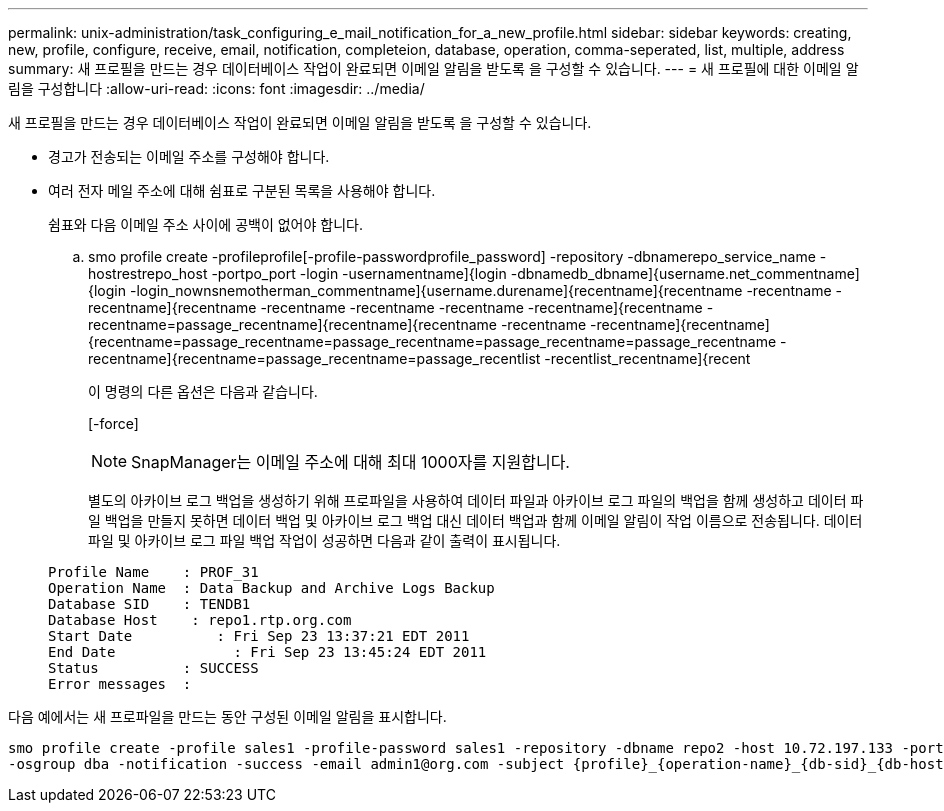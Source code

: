 ---
permalink: unix-administration/task_configuring_e_mail_notification_for_a_new_profile.html 
sidebar: sidebar 
keywords: creating, new, profile, configure, receive, email, notification, completeion, database, operation, comma-seperated, list, multiple, address 
summary: 새 프로필을 만드는 경우 데이터베이스 작업이 완료되면 이메일 알림을 받도록 을 구성할 수 있습니다. 
---
= 새 프로필에 대한 이메일 알림을 구성합니다
:allow-uri-read: 
:icons: font
:imagesdir: ../media/


[role="lead"]
새 프로필을 만드는 경우 데이터베이스 작업이 완료되면 이메일 알림을 받도록 을 구성할 수 있습니다.

* 경고가 전송되는 이메일 주소를 구성해야 합니다.
* 여러 전자 메일 주소에 대해 쉼표로 구분된 목록을 사용해야 합니다.
+
쉼표와 다음 이메일 주소 사이에 공백이 없어야 합니다.

+
.. smo profile create -profileprofile[-profile-passwordprofile_password] -repository -dbnamerepo_service_name -hostrestrepo_host -portpo_port -login -usernamentname]{login -dbnamedb_dbname]{username.net_commentname]{login -login_nownsnemotherman_commentname]{username.durename]{recentname]{recentname -recentname -recentname]{recentname -recentname -recentname -recentname -recentname]{recentname -recentname=passage_recentname]{recentname]{recentname -recentname -recentname]{recentname]{recentname=passage_recentname=passage_recentname=passage_recentname=passage_recentname -recentname]{recentname=passage_recentname=passage_recentlist -recentlist_recentname]{recent
+
이 명령의 다른 옵션은 다음과 같습니다.

+
[-force]

+

NOTE: SnapManager는 이메일 주소에 대해 최대 1000자를 지원합니다.

+
별도의 아카이브 로그 백업을 생성하기 위해 프로파일을 사용하여 데이터 파일과 아카이브 로그 파일의 백업을 함께 생성하고 데이터 파일 백업을 만들지 못하면 데이터 백업 및 아카이브 로그 백업 대신 데이터 백업과 함께 이메일 알림이 작업 이름으로 전송됩니다. 데이터 파일 및 아카이브 로그 파일 백업 작업이 성공하면 다음과 같이 출력이 표시됩니다.

+
[listing]
----

Profile Name    : PROF_31
Operation Name 	: Data Backup and Archive Logs Backup
Database SID   	: TENDB1
Database Host 	 : repo1.rtp.org.com
Start Date 	    : Fri Sep 23 13:37:21 EDT 2011
End Date 	      : Fri Sep 23 13:45:24 EDT 2011
Status 	        : SUCCESS
Error messages 	:
----




다음 예에서는 새 프로파일을 만드는 동안 구성된 이메일 알림을 표시합니다.

[listing]
----

smo profile create -profile sales1 -profile-password sales1 -repository -dbname repo2 -host 10.72.197.133 -port 1521 -login -username oba5 -database -dbname DB1 -host 10.72.197.142 -sid DB1 -osaccount oracle
-osgroup dba -notification -success -email admin1@org.com -subject {profile}_{operation-name}_{db-sid}_{db-host}_{start-date}_{end-date}_{status}
----